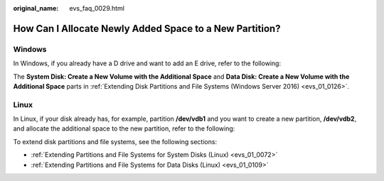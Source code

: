 :original_name: evs_faq_0029.html

.. _evs_faq_0029:

How Can I Allocate Newly Added Space to a New Partition?
========================================================

Windows
-------

In Windows, if you already have a D drive and want to add an E drive, refer to the following:

The **System Disk: Create a New Volume with the Additional Space** and **Data Disk: Create a New Volume with the Additional Space** parts in :ref:`Extending Disk Partitions and File Systems (Windows Server 2016) <evs_01_0126>`.

Linux
-----

In Linux, if your disk already has, for example, partition **/dev/vdb1** and you want to create a new partition, **/dev/vdb2**, and allocate the additional space to the new partition, refer to the following:

To extend disk partitions and file systems, see the following sections:

-  :ref:`Extending Partitions and File Systems for System Disks (Linux) <evs_01_0072>`
-  :ref:`Extending Partitions and File Systems for Data Disks (Linux) <evs_01_0109>`
